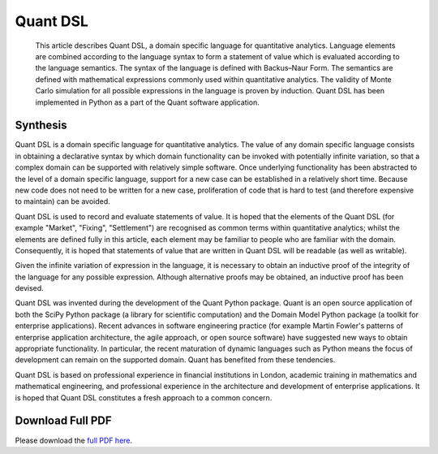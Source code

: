 =========
Quant DSL
=========

    This article describes Quant DSL, a domain specific language for
    quantitative analytics. Language elements are combined according to
    the language syntax to form a statement of value which is evaluated
    according to the language semantics. The syntax of the language is
    defined with Backus–Naur Form. The semantics are defined with
    mathematical expressions commonly used within quantitative
    analytics. The validity of Monte Carlo simulation for all possible
    expressions in the language is proven by induction. Quant DSL has
    been implemented in Python as a part of the Quant software
    application.


Synthesis
=========

Quant DSL is a domain specific language for quantitative analytics.
The value of any domain specific language consists in obtaining a
declarative syntax by which domain functionality can be invoked
with potentially infinite variation, so that a complex domain can
be supported with relatively simple software. Once underlying
functionality has been abstracted to the level of a domain specific
language, support for a new case can be established in a relatively
short time. Because new code does not need to be written for a new
case, proliferation of code that is hard to test (and therefore
expensive to maintain) can be avoided.

Quant DSL is used to record and evaluate statements of value. It is
hoped that the elements of the Quant DSL (for example "Market",
"Fixing", "Settlement") are recognised as common terms within
quantitative analytics; whilst the elements are defined fully in
this article, each element may be familiar to people who are
familiar with the domain. Consequently, it is hoped that statements
of value that are written in Quant DSL will be readable (as well as
writable).

Given the infinite variation of expression in the language, it is
necessary to obtain an inductive proof of the integrity of the
language for any possible expression. Although alternative proofs
may be obtained, an inductive proof has been devised.

Quant DSL was invented during the development of the Quant Python
package. Quant is an open source application of both the SciPy
Python package (a library for scientific computation) and the
Domain Model Python package (a toolkit for enterprise
applications). Recent advances in software engineering practice
(for example Martin Fowler's patterns of enterprise application
architecture, the agile approach, or open source software) have
suggested new ways to obtain appropriate functionality. In
particular, the recent maturation of dynamic languages such as
Python means the focus of development can remain on the supported
domain. Quant has benefited from these tendencies.

Quant DSL is based on professional experience in financial
institutions in London, academic training in mathematics and
mathematical engineering, and professional experience in the
architecture and development of enterprise applications. It is
hoped that Quant DSL constitutes a fresh approach to a common
concern.

Download Full PDF
=================

Please download the `full PDF here <http://appropriatesoftware.net/quant/docs/quant-dsl-definition-and-proof.pdf>`_.

